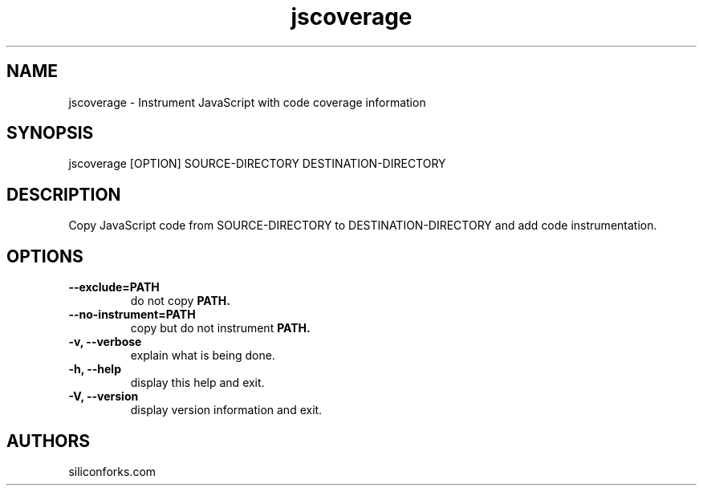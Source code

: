 .TH jscoverage 1 local
.SH NAME
jscoverage \- Instrument JavaScript with code coverage information

.SH SYNOPSIS
jscoverage [OPTION] SOURCE-DIRECTORY DESTINATION-DIRECTORY

.SH DESCRIPTION

Copy JavaScript code from SOURCE-DIRECTORY to DESTINATION-DIRECTORY and add code instrumentation.

.SH OPTIONS

.TP
.B --exclude=PATH
do not copy
.B PATH.

.TP
.B --no-instrument=PATH
copy but do not instrument
.B PATH.

.TP
.B -v, --verbose
explain what is being done.

.TP
.B -h, --help
display this help and exit.

.TP
.B -V, --version
display version information and exit.
.
.SH AUTHORS

siliconforks.com
